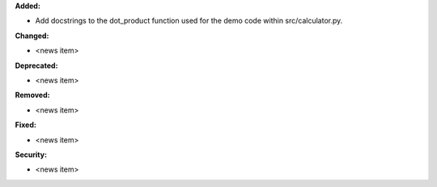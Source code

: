 **Added:**

* Add docstrings to the dot_product function used for the demo code within src/calculator.py.

**Changed:**

* <news item>

**Deprecated:**

* <news item>

**Removed:**

* <news item>

**Fixed:**

* <news item>

**Security:**

* <news item>
